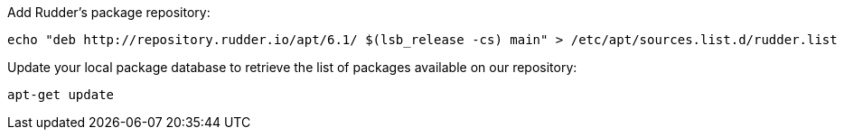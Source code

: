 Add Rudder's package repository:

----

echo "deb http://repository.rudder.io/apt/6.1/ $(lsb_release -cs) main" > /etc/apt/sources.list.d/rudder.list

----

Update your local package database to retrieve the list of packages available on our repository:

----

apt-get update

----
